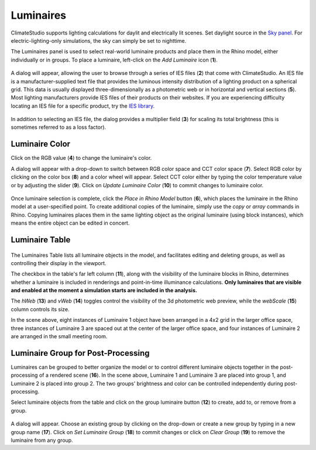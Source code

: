 
Luminaires
================================================
ClimateStudio supports lighting calculations for daylit and electrically lit scenes. Set daylight source in the `Sky panel`_. For electric-lighting-only simulations, the sky can simply be set to nighttime. 

.. _Sky panel: sky.html

The Luminaires panel is used to select real-world luminaire products and place them in the Rhino model, either individually or in groups. To place a luminaire, left-click on the *Add Luminaire* icon (**1**).

.. figure:: images/luminaires.png
   :width: 900px
   :align: center
   
A dialog will appear, allowing the user to browse through a series of IES files (**2**) that come with ClimateStudio. 
An IES file is a manufacturer-supplied text file that provides the luminous intensity distribution of a lighting product on a spherical grid. 
This data is usually displayed three-dimensionally as a photometric web or in horizontal and vertical sections (**5**). 
Most lighting manufacturers provide IES files of their products on their websites. 
If you are experiencing difficulty locating an IES file for a specific product, try the `IES library`_. 

.. _IES library: https://ieslibrary.com/en/home

.. figure:: images/selectLuminaire.png
   :width: 900px
   :align: center

In addition to selecting an IES file, the dialog provides a multiplier field (**3**) for scaling its total brightness (this is sometimes referred to as a loss factor).


Luminaire Color
<<<<<<<<<<<<<<<<<<<<<<<<<<<<<<<

Click on the RGB value (**4**) to change the luminaire's color. 


A dialog will appear with a drop-down to switch between RGB color space and CCT color space (**7**). 
Select RGB color by clicking on the color box (**8**) and a color wheel will appear. 
Select CCT color either by typing the color temperature value or by adjusting the slider (**9**). 
Click on *Update Luminaire Color* (**10**) to commit changes to luminaire color. 

.. figure:: images/selectLuminaireColor.png
   :width: 900px
   :align: center


Once luminaire selection is complete, click the *Place in Rhino Model* button (**6**), 
which places the luminaire in the Rhino model at a user-specified point.
To create additional copies of the luminaire, simply use the *copy* or *array* commands in Rhino. 
Copying luminaires places them in the same lighting object as the original luminaire (using block instances), 
which means the entire object can be edited in concert. 


Luminaire Table
<<<<<<<<<<<<<<<<<<<<<<<<<<<<<<<

.. figure:: images/luminairesTable.png
   :width: 900px
   :align: center

The Luminaires Table lists all luminaire objects in the model, 
and facilitates editing and deleting groups, as well as controlling their display in the viewport. 

The checkbox in the table's far left column (**11**), along with the visibility of the luminaire blocks in Rhino, 
determines whether a luminaire is included in renderings and point-in-time illuminance calculations. 
**Only luminaires that are visible and enabled at the moment a simulation starts are included in the analysis.**

The *hWeb* (**13**) and *vWeb* (**14**) toggles control the visibility of the 3d photometric web preview, while the *webScale* (**15**) column controls its size. 

In the scene above, eight instances of Luminaire 1 object have been arranged in a 4x2 grid in the larger office space, 
three instances of Luminaire 3 are spaced out at the center of the larger office space, 
and four instances of Luminaire 2 are arranged in the small meeting room. 


Luminaire Group for Post-Processing
<<<<<<<<<<<<<<<<<<<<<<<<<<<<<<<


Luminaires can be grouped to better organize the model or to control different luminaire objects together in the post-processing of a rendered scene (**16**). 
In the scene above, Luminaire 1 and Luminaire 3 are placed into group 1, and Luminaire 2 is placed into group 2. 
The two groups' brightness and color can be controlled independently during post-processing.  

Select luminaire objects from the table and click on the group luminaire button (**12**) to create, add to, or remove from a group. 

.. figure:: images/LuminaireGroup.png
   :width: 900px
   :align: center

A dialog will appear. Choose an existing group by clicking on the drop-down or create a new group by typing in a new group name (**17**).
Click on *Set Luminaire Group* (**18**) to commit changes or click on *Clear Group* (**19**) to remove the luminaire from any group. 

